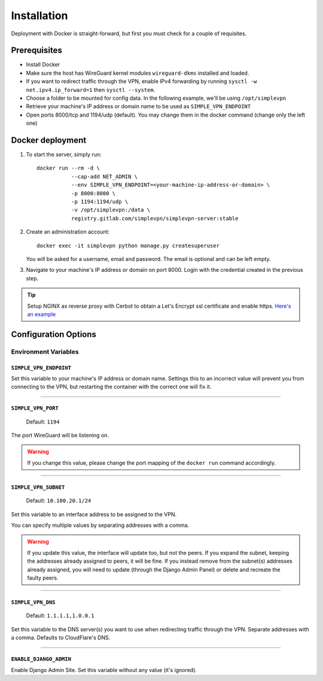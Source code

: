 .. _installation:

============
Installation
============

Deployment with Docker is straight-forward, but first you must check for a couple of requisites.

Prerequisites
=============

* Install Docker
* Make sure the host has WireGuard kernel modules ``wireguard-dkms`` installed and loaded.
* If you want to redirect traffic through the VPN, enable IPv4 forwarding by running ``sysctl -w net.ipv4.ip_forward=1`` then ``sysctl --system``.
* Choose a folder to be mounted for config data. In the following example, we'll be using ``/opt/simplevpn``
* Retrieve your machine's IP address or domain name to be used as ``SIMPLE_VPN_ENDPOINT``
* Open ports 8000/tcp and 1194/udp (default). You may change them in the docker command (change only the left one)

Docker deployment
=================
1. To start the server, simply run::

      docker run --rm -d \
                 --cap-add NET_ADMIN \
                 --env SIMPLE_VPN_ENDPOINT=<your-machine-ip-address-or-domain> \
                 -p 8000:8000 \
                 -p 1194:1194/udp \
                 -v /opt/simplevpn:/data \
                 registry.gitlab.com/simplevpn/simplevpn-server:stable

2. Create an administration account::

      docker exec -it simplevpn python manage.py createsuperuser

   You will be asked for a username, email and password. The email is optional and can be left empty.


3. Navigate to your machine's IP address or domain on port 8000. Login with the credential created in the previous step.


.. tip:: Setup NGINX as reverse proxy with Cerbot to obtain a Let's Encrypt ssl certificate and enable https.
    `Here's an example <https://www.digitalocean.com/community/tutorials/how-to-set-up-let-s-encrypt-with-nginx-server-blocks-on-ubuntu-16-04>`_


Configuration Options
=====================

Environment Variables
~~~~~~~~~~~~~~~~~~~~~

``SIMPLE_VPN_ENDPOINT``
-----------------------

Set this variable to your machine's IP address or domain name. Settings this to an incorrect value will prevent you from connecting to the VPN,
but restarting the container with the correct one will fix it.

------

``SIMPLE_VPN_PORT``
-------------------
  Default: ``1194``

The port WireGuard will be listening on.

.. warning:: If you change this value, please change the port mapping of the ``docker run`` command accordingly.


------

``SIMPLE_VPN_SUBNET``
--------------------------------------
  Default: ``10.100.20.1/24``

Set this variable to an interface address to be assigned to the VPN.

You can specify multiple values by separating addresses with a comma.

.. warning:: If you update this value, the interface will update too, but not the peers. If you expand the subnet, keeping the addresses already assigned to peers, it will be fine.
    If you instead remove from the subnet(s) addresses already assigned, you will need to update (through the Django Admin Panel) or delete and recreate the faulty peers.

------

``SIMPLE_VPN_DNS``
------------------------------------
  Default: ``1.1.1.1,1.0.0.1``

Set this variable to the DNS server(s) you want to use when redirecting traffic through the VPN. Separate addresses with a comma.
Defaults to CloudFlare's DNS.

------

``ENABLE_DJANGO_ADMIN``
-----------------------------------
Enable Django Admin Site. Set this variable without any value (it's ignored).
